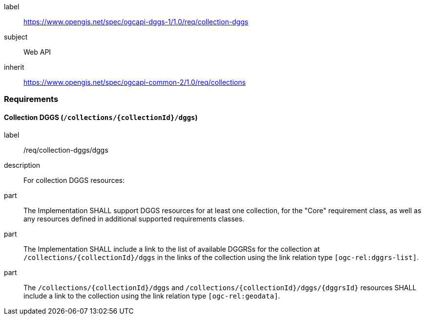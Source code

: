 [[rc_collection-dggs]]
[requirements_class]
====
[%metadata]
label:: https://www.opengis.net/spec/ogcapi-dggs-1/1.0/req/collection-dggs
subject:: Web API
inherit:: https://www.opengis.net/spec/ogcapi-common-2/1.0/req/collections
====

=== Requirements

==== Collection DGGS (`/collections/{collectionId}/dggs`)

[requirement]
====
[%metadata]
label:: /req/collection-dggs/dggs
description:: For collection DGGS resources:
part:: The Implementation SHALL support DGGS resources for at least one collection, for the "Core" requirement class, as well as any resources defined in additional supported requirements classes.
part:: The Implementation SHALL include a link to the list of available DGGRSs for the collection at `/collections/{collectionId}/dggs` in the links of the collection using the link relation type `[ogc-rel:dggrs-list]`.
part:: The `/collections/{collectionId}/dggs` and `/collections/{collectionId}/dggs/{dggrsId}` resources SHALL include a link to the collection using the link relation type `[ogc-rel:geodata]`.
====
